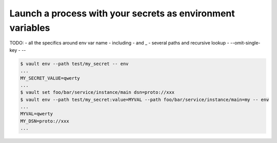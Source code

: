 .. _vault-env:

Launch a process with your secrets as  environment variables
~~~~~~~~~~~~~~~~~~~~~~~~~~~~~~~~~~~~~~~~~~~~~~~~~~~~~~~~~~~~

TODO:
- all the specifics around env var name
- including - and _
- several paths and recursive lookup
- --omit-single-key
- --

.. code:: console

   $ vault env --path test/my_secret -- env
   ...
   MY_SECRET_VALUE=qwerty
   ...
   $ vault set foo/bar/service/instance/main dsn=proto://xxx
   $ vault env --path test/my_secret:value=MYVAL --path foo/bar/service/instance/main=my -- env
   ...
   MYVAL=qwerty
   MY_DSN=proto://xxx
   ...

